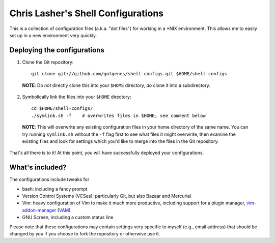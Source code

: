 ===================================
Chris Lasher's Shell Configurations
===================================

This is a collection of configuration files (a.k.a. "dot files") for
working in a \*NIX environment. This allows me to easily set up in a new
environment very quickly.

Deploying the configurations
============================

1. Clone the Git repository::

    git clone git://github.com/gotgenes/shell-configs.git $HOME/shell-configs

  **NOTE**: Do *not* directly clone this into your ``$HOME`` directory,
  *do* clone it into a subdirectory.

2. Symbolically link the files into your ``$HOME`` directory::

    cd $HOME/shell-configs/
    ./symlink.sh -f    # overwrites files in $HOME; see comment below

  **NOTE**: This will overwrite any existing configuration files in your
  home directory of the same name. You can try running ``symlink.sh``
  without the ``-f`` flag first to see what files it might overwrite,
  then examine the existing files and look for settings which you'd like
  to merge into the files in the Git repository.

That's all there is to it! At this point, you will have successfully
deployed your configurations.

What's included?
================

The configurations include tweaks for

* bash: including a fancy prompt
* Version Control Systems (VCSes): particularly Git, but also Bazaar and
  Mercurial
* Vim: heavy configuration of Vim to make it much more productive,
  including support for a plugin manager, `vim-addon-manager`_ (VAM_)
* GNU Screen, including a custom status line

Please note that these configurations may contain settings very specific
to myself (e.g., email address) that should be changed by you if you
choose to fork the repository or otherwise use it.


.. _vim-addon-manager: VAM_
.. _VAM: https://github.com/MarcWeber/vim-addon-manager
